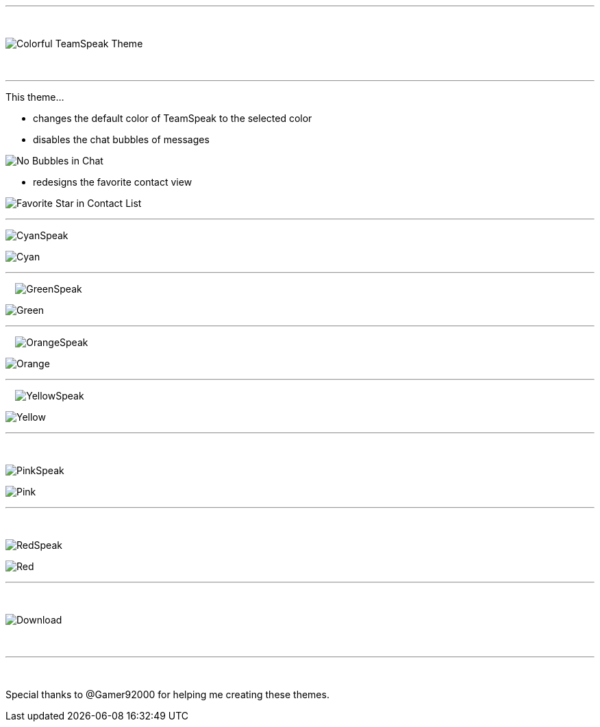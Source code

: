 :icons: font

ifdef::env-github[]
:tip-caption: :bulb:
:warning-caption: :warning:
:caution-caption: :fire:
:important-caption: :exclamation:
:note-caption: :information_source:
endif::[]

:toc: left
:idseparator: -
ifdef::env-github,safe-mode-secure[]
:toc:
:toc-placement!:
endif::[]

ifdef::env-github,safe-mode-secure[]
toc::[]
endif::[]

ifdef::env-github[]
:imagesdir: https://raw.githubusercontent.com/LeonMarcel-HD/Colorful-Teamspeak-Themes/main/
endif::[]

'''

⠀

image::Pictures\Title.png[Colorful TeamSpeak Theme, align=center]

⠀

'''

This theme…

* changes the default color of TeamSpeak to the selected color

* disables the chat bubbles of messages 


image:Pictures\Bubbles.png[No Bubbles in Chat]

* redesigns the favorite contact view


image:Pictures\Fav.png[Favorite Star in Contact List]
⠀

'''

image:Pictures\CyanSpeak.png[CyanSpeak]

image:Pictures\Cyan.png[Cyan]
⠀

'''

⠀
image:Pictures\GreenSpeak.png[GreenSpeak]

image:Pictures\Green.png[Green]
⠀

'''

⠀
image:Pictures\OrangeSpeak.png[OrangeSpeak]

image:Pictures\Orange.png[Orange] 
⠀

'''

⠀
image:Pictures\YellowSpeak.png[YellowSpeak]

image:Pictures\Yellow.png[Yellow] 
⠀

'''
⠀

image:Pictures\PinkSpeak.png[PinkSpeak]

image:Pictures\Pink.png[Pink] 
⠀

'''
⠀

image:Pictures\RedSpeak.png[RedSpeak]

image:Pictures\Red.png[Red] 
⠀

'''
⠀

image::Pictures\Download.png[Download, align=center]

⠀

'''

⠀

Special thanks to @Gamer92000 for helping me creating these themes.
